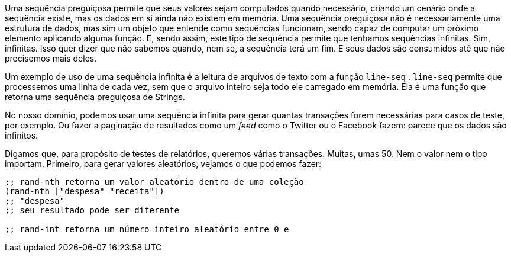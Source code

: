 Uma  sequência  preguiçosa  permite  que  seus  valores  sejam
computados  quando  necessário,  criando  um  cenário  onde  a
sequência  existe,  mas  os  dados  em  si  ainda  não  existem  em
memória.  Uma  sequência  preguiçosa  não  é  necessariamente  uma
estrutura  de  dados,  mas  sim  um  objeto  que  entende  como
sequências  funcionam,  sendo  capaz  de  computar  um  próximo
elemento  aplicando  alguma  função.  E,  sendo  assim,  este  tipo  de
sequência  permite  que  tenhamos  sequências  infinitas.  Sim,
infinitas.  Isso  quer  dizer  que  não  sabemos  quando,  nem  se,  a
sequência terá um fim. E seus dados são consumidos até que não
precisemos mais deles.

Um  exemplo  de  uso  de  uma  sequência  infinita  é  a  leitura  de
arquivos de texto com a função  `line-seq` .   `line-seq`   permite
que processemos uma linha de cada vez, sem que o arquivo inteiro
seja todo ele carregado em memória. Ela é uma função que retorna
uma sequência preguiçosa de Strings.

No nosso domínio, podemos usar uma sequência infinita para
gerar quantas transações forem necessárias para casos de teste, por
exemplo. Ou fazer a paginação de resultados como um _feed_ como o
Twitter ou o Facebook fazem: parece que os dados são infinitos.

Digamos que, para propósito de testes de relatórios, queremos
várias  transações.  Muitas,  umas  50.  Nem  o  valor  nem  o  tipo
importam. Primeiro, para gerar valores aleatórios, vejamos o que
podemos fazer:

```
;; rand-nth retorna um valor aleatório dentro de uma coleção
(rand-nth ["despesa" "receita"])
;; "despesa"
;; seu resultado pode ser diferente

;; rand-int retorna um número inteiro aleatório entre 0 e
```